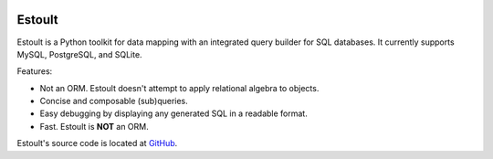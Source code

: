 .. estoult documentation master file, created by
   sphinx-quickstart on Sat Aug 15 22:49:51 2020.
   You can adapt this file completely to your liking, but it should at least
   contain the root `toctree` directive.

.. image:: la_black_luna.png

Estoult
=======

Estoult is a Python toolkit for data mapping with an integrated query builder for SQL databases. It currently supports MySQL, PostgreSQL, and SQLite.

Features:

- Not an ORM. Estoult doesn't attempt to apply relational algebra to objects.
- Concise and composable (sub)queries.
- Easy debugging by displaying any generated SQL in a readable format.
- Fast. Estoult is **NOT** an ORM.

Estoult's source code is located at `GitHub <https://github.com/halcyonnouveau/estoult>`_.
